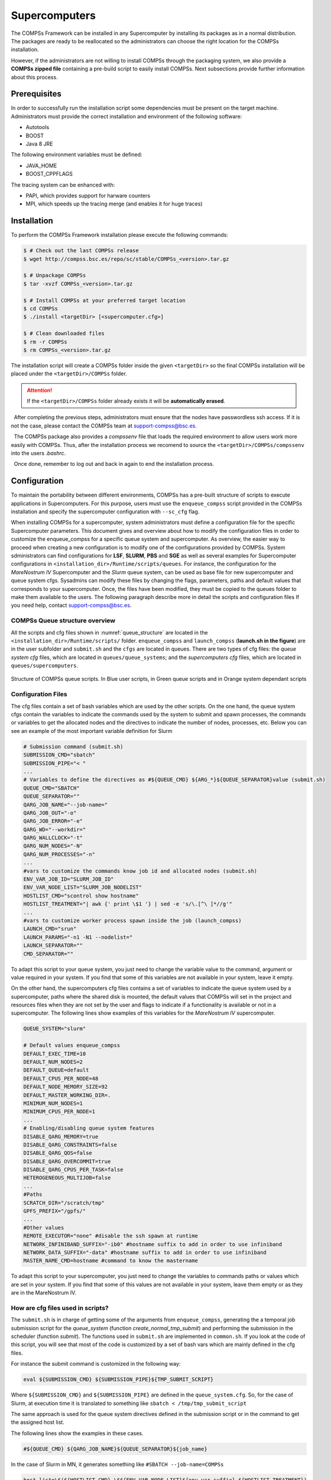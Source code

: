 Supercomputers
==============

The COMPSs Framework can be installed in any Supercomputer by installing
its packages as in a normal distribution. The packages are ready to be
reallocated so the administrators can choose the right location for the
COMPSs installation.

However, if the administrators are not willing to install COMPSs through
the packaging system, we also provide a **COMPSs zipped file**
containing a pre-build script to easily install COMPSs. Next subsections
provide further information about this process.

Prerequisites
-------------

In order to successfully run the installation script some dependencies
must be present on the target machine. Administrators must provide the
correct installation and environment of the following software:

-  Autotools

-  BOOST

-  Java 8 JRE

The following environment variables must be defined:

-  JAVA_HOME

-  BOOST_CPPFLAGS

The tracing system can be enhanced with:

-  PAPI, which provides support for harware counters

-  MPI, which speeds up the tracing merge (and enables it for huge
   traces)

Installation
------------

To perform the COMPSs Framework installation please execute the
following commands:

.. code-block:: console

     $ # Check out the last COMPSs release
     $ wget http://compss.bsc.es/repo/sc/stable/COMPSs_<version>.tar.gz

     $ # Unpackage COMPSs
     $ tar -xvzf COMPSs_<version>.tar.gz

     $ # Install COMPSs at your preferred target location
     $ cd COMPSs
     $ ./install <targetDir> [<supercomputer.cfg>]

     $ # Clean downloaded files
     $ rm -r COMPSs
     $ rm COMPSs_<version>.tar.gz

The installation script will create a COMPSs folder inside the given
``<targetDir>`` so the final COMPSs installation will be placed under
the ``<targetDir>/COMPSs`` folder.

.. attention::
   If the ``<targetDir>/COMPSs`` folder already exists it will be **automatically erased**.

  After completing the previous steps, administrators must ensure that
the nodes have passwordless ssh access. If it is not the case, please
contact the COMPSs team at support-compss@bsc.es.

  The COMPSs package also provides a *compssenv* file that loads the
required environment to allow users work more easily with COMPSs. Thus,
after the installation process we recomend to source the
``<targetDir>/COMPSs/compssenv`` into the users *.bashrc*.

  Once done, remember to log out and back in again to end the
installation process.

Configuration
-------------

To maintain the portability between different environments, COMPSs has a
pre-built structure of scripts to execute applications in Supercomputers.
For this purpose, users must use the ``enqueue_compss`` script provided in the
COMPSs installation and specify the supercomputer configuration with
``--sc_cfg`` flag.

When installing COMPSs for a supercomputer, system administrators must define
a configuration file for the specific Supercomputer parameters.
This document gives and overview about how to modify the configuration files
in order to customize the enqueue_compss for a specific queue system and
supercomputer.
As overview, the easier way to proceed when creating a new configuration is to
modify one of the configurations provided by COMPSs. System sdministrators can
find configurations for **LSF**, **SLURM**, **PBS** and **SGE** as well as
several examples for Supercomputer configurations in
``<installation_dir>/Runtime/scripts/queues``.
For instance, the configuration for the *MareNostrum IV* Supercomputer and the
*Slurm* queue system, can be used as base file for  new supercomputer and queue
system cfgs. Sysadmins can modify these files by changing the flags,
parameters, paths and default values that corresponds to your supercomputer.
Once, the files have been modified, they must be copied to the queues folder
to make them available to the users. The following paragraph describe more
in detail the scripts and configuration files
If you need help, contact support-compss@bsc.es.

COMPSs Queue structure overview
~~~~~~~~~~~~~~~~~~~~~~~~~~~~~~~

All the scripts and cfg files shown in :numref:`queue_structure` are located
in the ``<installation_dir>/Runtime/scripts/`` folder.
``enqueue_compss`` and ``launch_compss`` (**launch.sh in the figure**) are in
the user subfolder and ``submit.sh`` and the ``cfgs`` are located in queues.
There are two types of cfg files: the *queue system cfg* files, which are
located in ``queues/queue_systems``; and the *supercomputers cfg* files, which
are located in ``queues/supercomputers``.

.. figure:: ./Figures/queue_scripts_structure.png
   :name: queue_structure
   :alt: Structure of COMPSs queue scripts. In Blue user scripts, in Green queue scripts and in Orange system dependant scripts
   :align: center
   :width: 30.0%

   Structure of COMPSs queue scripts. In Blue user scripts, in Green
   queue scripts and in Orange system dependant scripts

Configuration Files
~~~~~~~~~~~~~~~~~~~

The cfg files contain a set of bash variables which are used by the other scripts.
On the one hand, the queue system cfgs contain the variables to indicate the
commands used by the system to submit and spawn processes, the commands or
variables to get the allocated nodes and the directives to indicate the number
of nodes, processes, etc.
Below you can see an example of the most important variable definition for Slurm

.. code-block:: bash

    # Submission command (submit.sh)
    SUBMISSION_CMD="sbatch"
    SUBMISSION_PIPE="< "
    ...
    # Variables to define the directives as #${QUEUE_CMD} ${ARG_*}${QUEUE_SEPARATOR}value (submit.sh)
    QUEUE_CMD="SBATCH"
    QUEUE_SEPARATOR=""
    QARG_JOB_NAME="--job-name="
    QARG_JOB_OUT="-o"
    QARG_JOB_ERROR="-e"
    QARG_WD="--workdir="
    QARG_WALLCLOCK="-t"
    QARG_NUM_NODES="-N"
    QARG_NUM_PROCESSES="-n"
    ...
    #vars to customize the commands know job id and allocated nodes (submit.sh)
    ENV_VAR_JOB_ID="SLURM_JOB_ID"
    ENV_VAR_NODE_LIST="SLURM_JOB_NODELIST"
    HOSTLIST_CMD="scontrol show hostname"
    HOSTLIST_TREATMENT="| awk {' print \$1 '} | sed -e 's/\.[^\ ]*//g'"
    ...
    #vars to customize worker process spawn inside the job (launch_compss)
    LAUNCH_CMD="srun"
    LAUNCH_PARAMS="-n1 -N1 --nodelist="
    LAUNCH_SEPARATOR=""
    CMD_SEPARATOR=""

To adapt this script to your queue system, you just need to change the variable
value to the command, argument or value required in your system.
If you find that some of this variables are not available in your system, leave it empty.

On the other hand, the supercomputers cfg files contains a set of variables to
indicate the queue system used by a supercomputer, paths where the shared disk
is mounted, the default values that COMPSs will set in the project and resources
files when they are not set by the user and flags to indicate if a functionality
is available or not in a supercomputer. The following lines show examples of this
variables for the *MareNostrum IV* supercomputer.

.. code-block:: bash

    QUEUE_SYSTEM="slurm"

    # Default values enqueue_compss
    DEFAULT_EXEC_TIME=10
    DEFAULT_NUM_NODES=2
    DEFAULT_QUEUE=default
    DEFAULT_CPUS_PER_NODE=48
    DEFAULT_NODE_MEMORY_SIZE=92
    DEFAULT_MASTER_WORKING_DIR=.
    MINIMUM_NUM_NODES=1
    MINIMUM_CPUS_PER_NODE=1
    ...
    # Enabling/disabling queue system features
    DISABLE_QARG_MEMORY=true
    DISABLE_QARG_CONSTRAINTS=false
    DISABLE_QARG_QOS=false
    DISABLE_QARG_OVERCOMMIT=true
    DISABLE_QARG_CPUS_PER_TASK=false
    HETEROGENEOUS_MULTIJOB=false
    ...
    #Paths
    SCRATCH_DIR="/scratch/tmp"
    GPFS_PREFIX="/gpfs/"
    ...
    #Other values
    REMOTE_EXECUTOR="none" #disable the ssh spawn at runtime
    NETWORK_INFINIBAND_SUFFIX="-ib0" #hostname suffix to add in order to use infiniband
    NETWORK_DATA_SUFFIX="-data" #hostname suffix to add in order to use infiniband
    MASTER_NAME_CMD=hostname #command to know the mastername

To adapt this script to your supercomputer, you just need to change the
variables to commands paths or values which are set in your system.
If you find that some of this values are not available in your system,
leave them empty or as they are in the MareNostrum IV.

How are cfg files used in scripts?
~~~~~~~~~~~~~~~~~~~~~~~~~~~~~~~~~~

The ``submit.sh`` is in charge of getting some of the arguments from
``enqueue_compss``, generating the a temporal job submission script for the
*queue_system* (function *create_normal_tmp_submit*) and performing the
submission in the scheduler (function *submit*).
The functions used in ``submit.sh`` are implemented in ``common.sh``.
If you look at the code of this script, you will see that most of the code is
customized by a set of bash vars which are mainly defined in the cfg files.

For instance the submit command is customized in the following way:

.. code-block:: bash

    eval ${SUBMISSION_CMD} ${SUBMISSION_PIPE}${TMP_SUBMIT_SCRIPT}

Where ``${SUBMISSION_CMD}`` and ``${SUBMISSION_PIPE}`` are defined in the
``queue_system.cfg``. So, for the case of Slurm, at execution time it is
translated to something like ``sbatch < /tmp/tmp_submit_script``

The same approach is used for the queue system directives defined in the
submission script or in the command to get the assigned host list.

The following lines show the examples in these cases.

.. code-block:: bash

    #${QUEUE_CMD} ${QARG_JOB_NAME}${QUEUE_SEPARATOR}${job_name}

In the case of Slurm in MN, it generates something like ``#SBATCH --job-name=COMPSs``

.. code-block:: bash

    host_list=\$(${HOSTLIST_CMD} \$${ENV_VAR_NODE_LIST}${env_var_suffix} ${HOSTLIST_TREATMENT})

The same approach is used in the ``launch_compss`` script where it is using
the defined vars to customize the *project.xml* and *resources.xml* file
generation and spawning the master and worker processes in the assigned resources.

At first, you should not need to modify any script. The goal of the cfg files
is that sysadmins just require to modify the supercomputers cfg, and in the
case that the used queue system is not in the *queue_systems*, folder it
should create a new one for the new one.

If you think that some of the features of your system are not supported in
the current implementation, please contact us at support-compss@bsc.es.
We will discuss how it should be incorporated in the scripts.


Post installation
-----------------

To check that COMPSs Framework has been successfully installed you may
run:

.. code-block:: console

     $ # Check the COMPSs version
     $ runcompss -v
     COMPSs version <version>

For queue system executions, COMPSs provides several prebuild queue
scripts than can be accessible throgh the *enqueue\_compss* command.
Users can check the available options by running:


.. code-block:: console

    $ enqueue_compss -h

    Usage: enqueue_compss [queue_system_options] [COMPSs_options]
              application_name [application_arguments]

    * Options:
      General:
        --help, -h                              Print this help message
        --heterogeneous                         Indicates submission is going to be heterogeneous
                                                Default: Disabled
      Queue system configuration:
        --sc_cfg=<name>                         SuperComputer configuration file to use. Must exist inside queues/cfgs/
                                                Default: default

      Submission configuration:
      General submision arguments:
        --exec_time=<minutes>                   Expected execution time of the application (in minutes)
                                                Default: 10
        --job_name=<name>                       Job name
                                                Default: COMPSs
        --queue=<name>                          Queue name to submit the job. Depends on the queue system.
                                                For example (MN3): bsc_cs | bsc_debug | debug | interactive
                                                Default: default
        --reservation=<name>                    Reservation to use when submitting the job.
                                                Default: disabled
        --constraints=<constraints>             Constraints to pass to queue system.
                                                Default: disabled
        --qos=<qos>                             Quality of Service to pass to the queue system.
                                                Default: default
        --cpus_per_task                         Number of cpus per task the queue system must allocate per task.
                                                Note that this will be equal to the cpus_per_node in a worker node and
                                                equal to the worker_in_master_cpus in a master node respectively.
                                                Default: false
        --job_dependency=<jobID>                Postpone job execution until the job dependency has ended.
                                                Default: None
        --storage_home=<string>                 Root installation dir of the storage implementation
                                                Default: null
        --storage_props=<string>                Absolute path of the storage properties file
                                                Mandatory if storage_home is defined
      Normal submission arguments:
        --num_nodes=<int>                       Number of nodes to use
                                                Default: 2
        --num_switches=<int>                    Maximum number of different switches. Select 0 for no restrictions.
                                                Maximum nodes per switch: 18
                                                Only available for at least 4 nodes.
                                                Default: 0
      Heterogeneous submission arguments:
        --type_cfg=<file_location>              Location of the file with the descriptions of node type requests
                                                File should follow the following format:
                                                type_X(){
                                                  cpus_per_node=24
                                                  node_memory=96
                                                  ...
                                                }
                                                type_Y(){
                                                  ...
                                                }
        --master=<master_node_type>             Node type for the master
                                                (Node type descriptions are provided in the --type_cfg flag)
        --workers=type_X:nodes,type_Y:nodes     Node type and number of nodes per type for the workers
                                                (Node type descriptions are provided in the --type_cfg flag)
      Launch configuration:
        --cpus_per_node=<int>                   Available CPU computing units on each node
                                                Default: 48
        --gpus_per_node=<int>                   Available GPU computing units on each node
                                                Default: 0
        --fpgas_per_node=<int>                  Available FPGA computing units on each node
                                                Default: 0
        --fpga_reprogram="<string>              Specify the full command that needs to be executed to reprogram the FPGA with
                                                the desired bitstream. The location must be an absolute path.
                                                Default:
        --max_tasks_per_node=<int>              Maximum number of simultaneous tasks running on a node
                                                Default: -1
        --node_memory=<MB>                      Maximum node memory: disabled | <int> (MB)
                                                Default: disabled
        --network=<name>                        Communication network for transfers: default | ethernet | infiniband | data.
                                                Default: infiniband

        --prolog="<string>"                     Task to execute before launching COMPSs (Notice the quotes)
                                                If the task has arguments split them by "," rather than spaces.
                                                This argument can appear multiple times for more than one prolog action
                                                Default: Empty
        --epilog="<string>"                     Task to execute after executing the COMPSs application (Notice the quotes)
                                                If the task has arguments split them by "," rather than spaces.
                                                This argument can appear multiple times for more than one epilog action
                                                Default: Empty

        --master_working_dir=<path>             Working directory of the application
                                                Default: .
        --worker_working_dir=<name | path>      Worker directory. Use: scratch | gpfs | <path>
                                                Default: scratch

        --worker_in_master_cpus=<int>           Maximum number of CPU computing units that the master node can run as worker. Cannot exceed cpus_per_node.
                                                Default: 24
        --worker_in_master_memory=<int> MB      Maximum memory in master node assigned to the worker. Cannot exceed the node_memory.
                                                Mandatory if worker_in_master_cpus is specified.
                                                Default: 50000
        --jvm_worker_in_master_opts="<string>"  Extra options for the JVM of the COMPSs Worker in the Master Node.
                                                Each option separed by "," and without blank spaces (Notice the quotes)
                                                Default:
        --container_image=<path>                Runs the application by means of a container engine image
                                                Default: Empty
        --container_compss_path=<path>          Path where compss is installed in the container image
                                                Default: /opt/COMPSs
        --container_opts="<string>"             Options to pass to the container engine
                                                Default: empty
        --elasticity=<max_extra_nodes>          Activate elasticity specifiying the maximum extra nodes (ONLY AVAILABLE FORM SLURM CLUSTERS WITH NIO ADAPTOR)
                                                Default: 0

        --jupyter_notebook=<path>,              Swap the COMPSs master initialization with jupyter notebook from the specified path.
        --jupyter_notebook                      Default: false

      Runcompss configuration:


      Tools enablers:
        --graph=<bool>, --graph, -g             Generation of the complete graph (true/false)
                                                When no value is provided it is set to true
                                                Default: false
        --tracing=<level>, --tracing, -t        Set generation of traces and/or tracing level ( [ true | basic ] | advanced | scorep | arm-map | arm-ddt | false)
                                                True and basic levels will produce the same traces.
                                                When no value is provided it is set to true
                                                Default: false
        --monitoring=<int>, --monitoring, -m    Period between monitoring samples (milliseconds)
                                                When no value is provided it is set to 2000
                                                Default: 0
        --external_debugger=<int>,
        --external_debugger                     Enables external debugger connection on the specified port (or 9999 if empty)
                                                Default: false

      Runtime configuration options:
        --task_execution=<compss|storage>       Task execution under COMPSs or Storage.
                                                Default: compss
        --storage_impl=<string>                 Path to an storage implementation. Shortcut to setting pypath and classpath. See Runtime/storage in your installation folder.
        --storage_conf=<path>                   Path to the storage configuration file
                                                Default: null
        --project=<path>                        Path to the project XML file
                                                Default: /apps/COMPSs/2.6.pr/Runtime/configuration/xml/projects/default_project.xml
        --resources=<path>                      Path to the resources XML file
                                                Default: /apps/COMPSs/2.6.pr/Runtime/configuration/xml/resources/default_resources.xml
        --lang=<name>                           Language of the application (java/c/python)
                                                Default: Inferred is possible. Otherwise: java
        --summary                               Displays a task execution summary at the end of the application execution
                                                Default: false
        --log_level=<level>, --debug, -d        Set the debug level: off | info | debug
                                                Warning: Off level compiles with -O2 option disabling asserts and __debug__
                                                Default: off

      Advanced options:
        --extrae_config_file=<path>             Sets a custom extrae config file. Must be in a shared disk between all COMPSs workers.
                                                Default: null
        --comm=<ClassName>                      Class that implements the adaptor for communications
                                                Supported adaptors: es.bsc.compss.nio.master.NIOAdaptor | es.bsc.compss.gat.master.GATAdaptor
                                                Default: es.bsc.compss.nio.master.NIOAdaptor
        --conn=<className>                      Class that implements the runtime connector for the cloud
                                                Supported connectors: es.bsc.compss.connectors.DefaultSSHConnector
                                                                    | es.bsc.compss.connectors.DefaultNoSSHConnector
                                                Default: es.bsc.compss.connectors.DefaultSSHConnector
        --streaming=<type>                      Enable the streaming mode for the given type.
                                                Supported types: FILES, OBJECTS, PSCOS, ALL, NONE
                                                Default: null
        --streaming_master_name=<str>           Use an specific streaming master node name.
                                                Default: null
        --streaming_master_port=<int>           Use an specific port for the streaming master.
                                                Default: null
        --scheduler=<className>                 Class that implements the Scheduler for COMPSs
                                                Supported schedulers: es.bsc.compss.scheduler.fullGraphScheduler.FullGraphScheduler
                                                                    | es.bsc.compss.scheduler.fifoScheduler.FIFOScheduler
                                                                    | es.bsc.compss.scheduler.resourceEmptyScheduler.ResourceEmptyScheduler
                                                Default: es.bsc.compss.scheduler.loadbalancing.LoadBalancingScheduler
        --scheduler_config_file=<path>          Path to the file which contains the scheduler configuration.
                                                Default: Empty
        --library_path=<path>                   Non-standard directories to search for libraries (e.g. Java JVM library, Python library, C binding library)
                                                Default: Working Directory
        --classpath=<path>                      Path for the application classes / modules
                                                Default: Working Directory
        --appdir=<path>                         Path for the application class folder.
                                                Default: /home/user
        --pythonpath=<path>                     Additional folders or paths to add to the PYTHONPATH
                                                Default: /home/user
        --base_log_dir=<path>                   Base directory to store COMPSs log files (a .COMPSs/ folder will be created inside this location)
                                                Default: User home
        --specific_log_dir=<path>               Use a specific directory to store COMPSs log files (no sandbox is created)
                                                Warning: Overwrites --base_log_dir option
                                                Default: Disabled
        --uuid=<int>                            Preset an application UUID
                                                Default: Automatic random generation
        --master_name=<string>                  Hostname of the node to run the COMPSs master
                                                Default:
        --master_port=<int>                     Port to run the COMPSs master communications.
                                                Only for NIO adaptor
                                                Default: [43000,44000]
        --jvm_master_opts="<string>"            Extra options for the COMPSs Master JVM. Each option separed by "," and without blank spaces (Notice the quotes)
                                                Default:
        --jvm_workers_opts="<string>"           Extra options for the COMPSs Workers JVMs. Each option separed by "," and without blank spaces (Notice the quotes)
                                                Default: -Xms1024m,-Xmx1024m,-Xmn400m
        --cpu_affinity="<string>"               Sets the CPU affinity for the workers
                                                Supported options: disabled, automatic, user defined map of the form "0-8/9,10,11/12-14,15,16"
                                                Default: automatic
        --gpu_affinity="<string>"               Sets the GPU affinity for the workers
                                                Supported options: disabled, automatic, user defined map of the form "0-8/9,10,11/12-14,15,16"
                                                Default: automatic
        --fpga_affinity="<string>"              Sets the FPGA affinity for the workers
                                                Supported options: disabled, automatic, user defined map of the form "0-8/9,10,11/12-14,15,16"
                                                Default: automatic
        --fpga_reprogram="<string>"             Specify the full command that needs to be executed to reprogram the FPGA with the desired bitstream. The location must be an absolute path.
                                                Default:
        --task_count=<int>                      Only for C/Python Bindings. Maximum number of different functions/methods, invoked from the application, that have been selected as tasks
                                                Default: 50
        --input_profile=<path>                  Path to the file which stores the input application profile
                                                Default: Empty
        --output_profile=<path>                 Path to the file to store the application profile at the end of the execution
                                                Default: Empty
        --PyObject_serialize=<bool>             Only for Python Binding. Enable the object serialization to string when possible (true/false).
                                                Default: false
        --persistent_worker_c=<bool>            Only for C Binding. Enable the persistent worker in c (true/false).
                                                Default: false
        --enable_external_adaptation=<bool>     Enable external adaptation. This option will disable the Resource Optimizer.
                                                Default: false
        --python_interpreter=<string>           Python interpreter to use (python/python2/python3).
                                                Default: python Version: 2
        --python_propagate_virtual_environment=<true>  Propagate the master virtual environment to the workers (true/false).
                                                       Default: true
        --python_mpi_worker=<false>             Use MPI to run the python worker instead of multiprocessing. (true/false).
                                                Default: false

    * Application name:

        For Java applications:   Fully qualified name of the application
        For C applications:      Path to the master binary
        For Python applications: Path to the .py file containing the main program

    * Application arguments:

        Command line arguments to pass to the application. Can be empty.


If none of the pre-build queue configurations adapts to your
infrastructure (lsf, pbs, slurm, etc.) please contact the COMPSs team at
support-compss@bsc.es to find out a solution.

If you are willing to test the COMPSs Framework installation you can
run any of the applications available at our application repository
http://compss.bsc.es/projects/bar. We suggest to run the java simple
application following the steps listed inside its *README* file.

For further information about either the installation or the usage
please check the *README* file inside the COMPSs package.

